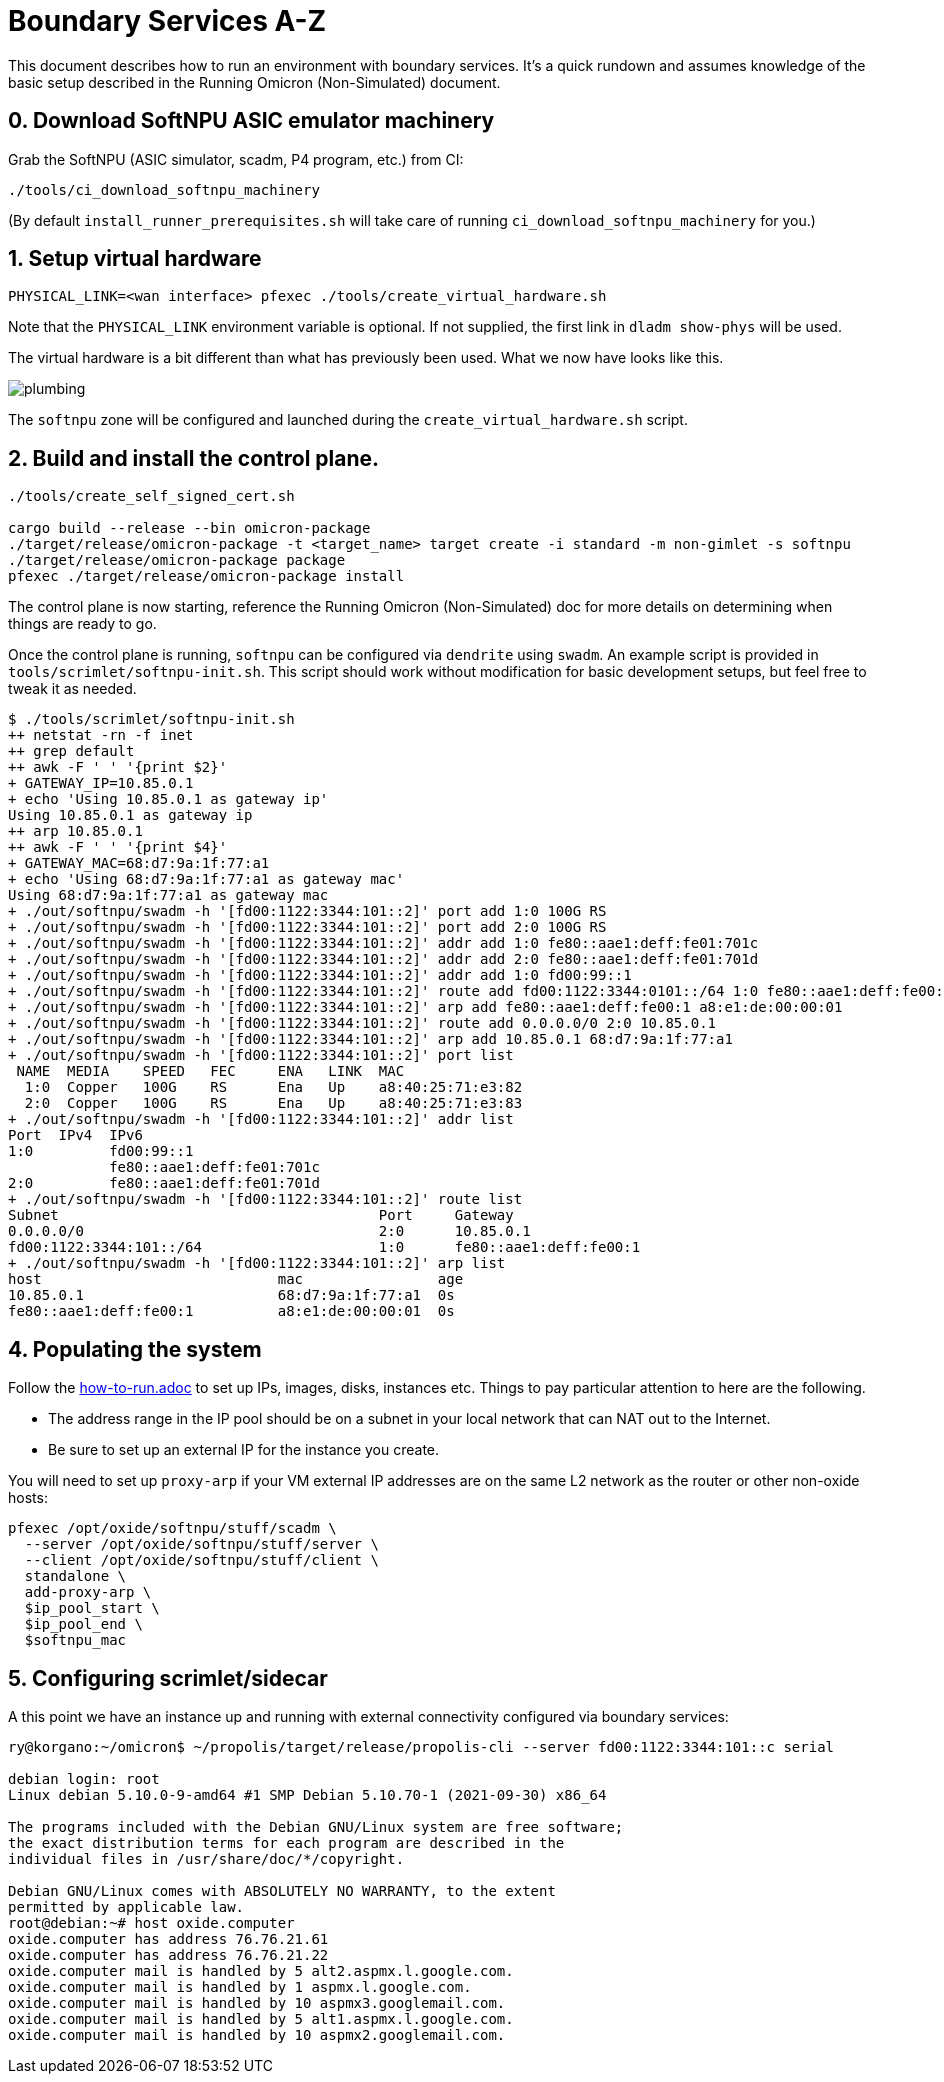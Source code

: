 = Boundary Services A-Z

This document describes how to run an environment with boundary services.
It's a quick rundown and assumes knowledge of the basic setup described in the
Running Omicron (Non-Simulated) document.

== 0. Download SoftNPU ASIC emulator machinery

Grab the SoftNPU (ASIC simulator, scadm, P4 program, etc.) from CI:

----
./tools/ci_download_softnpu_machinery
----

(By default `install_runner_prerequisites.sh` will take care of running
`ci_download_softnpu_machinery` for you.)

== 1. Setup virtual hardware

----
PHYSICAL_LINK=<wan interface> pfexec ./tools/create_virtual_hardware.sh
----
Note that the `PHYSICAL_LINK` environment variable is optional. If not supplied,
the first link in `dladm show-phys` will be used.

The virtual hardware is a bit different than what has previously been used. What
we now have looks like this.

image::plumbing.png[]

The `softnpu` zone will be configured and launched during the `create_virtual_hardware.sh`
script.

== 2. Build and install the control plane.

----
./tools/create_self_signed_cert.sh

cargo build --release --bin omicron-package
./target/release/omicron-package -t <target_name> target create -i standard -m non-gimlet -s softnpu
./target/release/omicron-package package
pfexec ./target/release/omicron-package install
----

The control plane is now starting, reference the Running Omicron (Non-Simulated)
doc for more details on determining when things are ready to go.

Once the control plane is running, `softnpu` can be configured via `dendrite`
using `swadm`. An example script is provided in `tools/scrimlet/softnpu-init.sh`.
This script should work without modification for basic development setups,
but feel free to tweak it as needed.

----
$ ./tools/scrimlet/softnpu-init.sh
++ netstat -rn -f inet
++ grep default
++ awk -F ' ' '{print $2}'
+ GATEWAY_IP=10.85.0.1
+ echo 'Using 10.85.0.1 as gateway ip'
Using 10.85.0.1 as gateway ip
++ arp 10.85.0.1
++ awk -F ' ' '{print $4}'
+ GATEWAY_MAC=68:d7:9a:1f:77:a1
+ echo 'Using 68:d7:9a:1f:77:a1 as gateway mac'
Using 68:d7:9a:1f:77:a1 as gateway mac
+ ./out/softnpu/swadm -h '[fd00:1122:3344:101::2]' port add 1:0 100G RS
+ ./out/softnpu/swadm -h '[fd00:1122:3344:101::2]' port add 2:0 100G RS
+ ./out/softnpu/swadm -h '[fd00:1122:3344:101::2]' addr add 1:0 fe80::aae1:deff:fe01:701c
+ ./out/softnpu/swadm -h '[fd00:1122:3344:101::2]' addr add 2:0 fe80::aae1:deff:fe01:701d
+ ./out/softnpu/swadm -h '[fd00:1122:3344:101::2]' addr add 1:0 fd00:99::1
+ ./out/softnpu/swadm -h '[fd00:1122:3344:101::2]' route add fd00:1122:3344:0101::/64 1:0 fe80::aae1:deff:fe00:1
+ ./out/softnpu/swadm -h '[fd00:1122:3344:101::2]' arp add fe80::aae1:deff:fe00:1 a8:e1:de:00:00:01
+ ./out/softnpu/swadm -h '[fd00:1122:3344:101::2]' route add 0.0.0.0/0 2:0 10.85.0.1
+ ./out/softnpu/swadm -h '[fd00:1122:3344:101::2]' arp add 10.85.0.1 68:d7:9a:1f:77:a1
+ ./out/softnpu/swadm -h '[fd00:1122:3344:101::2]' port list
 NAME  MEDIA    SPEED   FEC     ENA   LINK  MAC
  1:0  Copper   100G    RS      Ena   Up    a8:40:25:71:e3:82
  2:0  Copper   100G    RS      Ena   Up    a8:40:25:71:e3:83
+ ./out/softnpu/swadm -h '[fd00:1122:3344:101::2]' addr list
Port  IPv4  IPv6
1:0         fd00:99::1
            fe80::aae1:deff:fe01:701c
2:0         fe80::aae1:deff:fe01:701d
+ ./out/softnpu/swadm -h '[fd00:1122:3344:101::2]' route list
Subnet                                      Port     Gateway
0.0.0.0/0                                   2:0      10.85.0.1
fd00:1122:3344:101::/64                     1:0      fe80::aae1:deff:fe00:1
+ ./out/softnpu/swadm -h '[fd00:1122:3344:101::2]' arp list
host                            mac                age
10.85.0.1                       68:d7:9a:1f:77:a1  0s
fe80::aae1:deff:fe00:1          a8:e1:de:00:00:01  0s
----

== 4. Populating the system

Follow the
https://github.com/oxidecomputer/omicron/blob/main/docs/how-to-run.adoc[how-to-run.adoc]
to set up IPs, images, disks, instances etc. Things to pay particular attention
to here are the following.

- The address range in the IP pool should be on a subnet in your local network that
  can NAT out to the Internet.
- Be sure to set up an external IP for the instance you create.

You will need to set up `proxy-arp` if your VM external IP addresses are on the
same L2 network as the router or other non-oxide hosts:
----
pfexec /opt/oxide/softnpu/stuff/scadm \
  --server /opt/oxide/softnpu/stuff/server \
  --client /opt/oxide/softnpu/stuff/client \
  standalone \
  add-proxy-arp \
  $ip_pool_start \
  $ip_pool_end \
  $softnpu_mac
----

== 5. Configuring scrimlet/sidecar

A this point we have an instance up and running with external connectivity
configured via boundary services:
----
ry@korgano:~/omicron$ ~/propolis/target/release/propolis-cli --server fd00:1122:3344:101::c serial

debian login: root
Linux debian 5.10.0-9-amd64 #1 SMP Debian 5.10.70-1 (2021-09-30) x86_64

The programs included with the Debian GNU/Linux system are free software;
the exact distribution terms for each program are described in the
individual files in /usr/share/doc/*/copyright.

Debian GNU/Linux comes with ABSOLUTELY NO WARRANTY, to the extent
permitted by applicable law.
root@debian:~# host oxide.computer
oxide.computer has address 76.76.21.61
oxide.computer has address 76.76.21.22
oxide.computer mail is handled by 5 alt2.aspmx.l.google.com.
oxide.computer mail is handled by 1 aspmx.l.google.com.
oxide.computer mail is handled by 10 aspmx3.googlemail.com.
oxide.computer mail is handled by 5 alt1.aspmx.l.google.com.
oxide.computer mail is handled by 10 aspmx2.googlemail.com.
----

